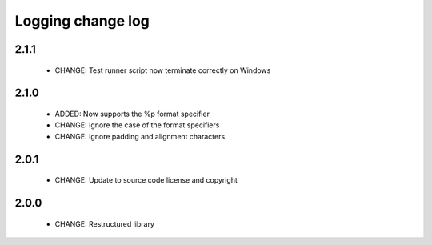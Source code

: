 Logging change log
==================

2.1.1
-----

  * CHANGE:   Test runner script now terminate correctly on Windows

2.1.0
-----

  * ADDED:    Now supports the %p format specifier
  * CHANGE:   Ignore the case of the format specifiers
  * CHANGE:   Ignore padding and alignment characters

2.0.1
-----

  * CHANGE:   Update to source code license and copyright

2.0.0
-----

  * CHANGE:   Restructured library

